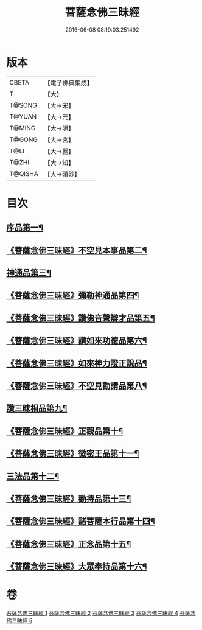 #+TITLE: 菩薩念佛三昧經 
#+DATE: 2016-06-08 08:19:03.251492

* 版本
 |     CBETA|【電子佛典集成】|
 |         T|【大】     |
 |    T@SONG|【大→宋】   |
 |    T@YUAN|【大→元】   |
 |    T@MING|【大→明】   |
 |    T@GONG|【大→宮】   |
 |      T@LI|【大→麗】   |
 |     T@ZHI|【大→知】   |
 |   T@QISHA|【大→磧砂】  |

* 目次
** [[file:KR6h0023_001.txt::001-0793a6][序品第一¶]]
** [[file:KR6h0023_001.txt::001-0794c7][《菩薩念佛三昧經》不空見本事品第二¶]]
** [[file:KR6h0023_002.txt::002-0799c24][神通品第三¶]]
** [[file:KR6h0023_002.txt::002-0804b26][《菩薩念佛三昧經》彌勒神通品第四¶]]
** [[file:KR6h0023_002.txt::002-0805c20][《菩薩念佛三昧經》讚佛音聲辯才品第五¶]]
** [[file:KR6h0023_003.txt::003-0808c20][《菩薩念佛三昧經》讚如來功德品第六¶]]
** [[file:KR6h0023_003.txt::003-0811a13][《菩薩念佛三昧經》如來神力證正說品¶]]
** [[file:KR6h0023_003.txt::003-0812b5][《菩薩念佛三昧經》不空見勸請品第八¶]]
** [[file:KR6h0023_004.txt::004-0814c13][讚三昧相品第九¶]]
** [[file:KR6h0023_004.txt::004-0815c16][《菩薩念佛三昧經》正觀品第十¶]]
** [[file:KR6h0023_004.txt::004-0819c9][《菩薩念佛三昧經》微密王品第十一¶]]
** [[file:KR6h0023_005.txt::005-0822c14][三法品第十二¶]]
** [[file:KR6h0023_005.txt::005-0823c6][《菩薩念佛三昧經》勸持品第十三¶]]
** [[file:KR6h0023_005.txt::005-0825c19][《菩薩念佛三昧經》諸菩薩本行品第十四¶]]
** [[file:KR6h0023_005.txt::005-0827c27][《菩薩念佛三昧經》正念品第十五¶]]
** [[file:KR6h0023_005.txt::005-0829a27][《菩薩念佛三昧經》大眾奉持品第十六¶]]

* 卷
[[file:KR6h0023_001.txt][菩薩念佛三昧經 1]]
[[file:KR6h0023_002.txt][菩薩念佛三昧經 2]]
[[file:KR6h0023_003.txt][菩薩念佛三昧經 3]]
[[file:KR6h0023_004.txt][菩薩念佛三昧經 4]]
[[file:KR6h0023_005.txt][菩薩念佛三昧經 5]]

